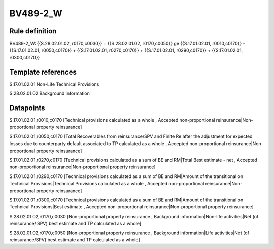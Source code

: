 =========
BV489-2_W
=========

Rule definition
---------------

BV489-2_W: {{S.28.02.01.02, r0170,c0030}} + {{S.28.02.01.02, r0170,c0050}} ge {{S.17.01.02.01, r0010,c0170}} - {{S.17.01.02.01, r0050,c0170}} + {{S.17.01.02.01, r0270,c0170}} + {{S.17.01.02.01, r0290,c0170}} + {{S.17.01.02.01, r0300,c0170}}


Template references
-------------------

S.17.01.02.01 Non-Life Technical Provisions

S.28.02.01.02 Background information


Datapoints
----------

S.17.01.02.01,r0010,c0170 [Technical provisions calculated as a whole , Accepted non-proportional reinsurance|Non-proportional property reinsurance]

S.17.01.02.01,r0050,c0170 [Total Recoverables from reinsurance/SPV and Finite Re after the adjustment for expected losses due to counterparty default associated to TP calculated as a whole , Accepted non-proportional reinsurance|Non-proportional property reinsurance]

S.17.01.02.01,r0270,c0170 [Technical provisions calculated as a sum of BE and RM|Total Best estimate - net , Accepted non-proportional reinsurance|Non-proportional property reinsurance]

S.17.01.02.01,r0290,c0170 [Technical provisions calculated as a sum of BE and RM|Amount of the transitional on Technical Provisions|Technical Provisions calculated as a whole , Accepted non-proportional reinsurance|Non-proportional property reinsurance]

S.17.01.02.01,r0300,c0170 [Technical provisions calculated as a sum of BE and RM|Amount of the transitional on Technical Provisions|Best estimate , Accepted non-proportional reinsurance|Non-proportional property reinsurance]

S.28.02.01.02,r0170,c0030 [Non-proportional property reinsurance , Background information|Non-life activities|Net (of reinsurance/ SPV) best estimate and TP calculated as a whole]

S.28.02.01.02,r0170,c0050 [Non-proportional property reinsurance , Background information|Life activities|Net (of reinsurance/SPV) best estimate and TP calculated as a whole]



